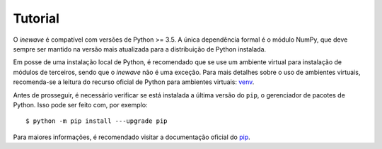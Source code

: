 Tutorial
============

O *inewave* é compatível com versões de Python >= 3.5. A única dependência formal é o módulo NumPy, que deve sempre ser mantido na versão mais atualizada para a distribuição de Python instalada.

Em posse de uma instalação local de Python, é recomendado que se use um ambiente virtual para instalação de módulos de terceiros, sendo que o *inewave* não é uma exceção.
Para mais detalhes sobre o uso de ambientes virtuais, recomenda-se a leitura do recurso oficial de Python para ambientes virtuais: `venv <https://docs.python.org/3/library/venv.html>`_.

Antes de prosseguir, é necessário verificar se está instalada a última versão do ``pip``, o gerenciador de pacotes de Python. Isso pode ser feito com, por exemplo::

    $ python -m pip install ---upgrade pip

Para maiores informações, é recomendado visitar a documentação oficial do `pip <https://pip.pypa.io/en/stable/installing/>`_.
